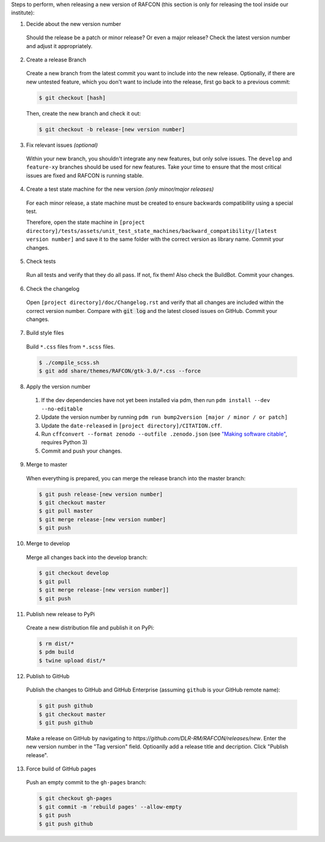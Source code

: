 Steps to perform, when releasing a new version of RAFCON (this section is only for releasing the tool inside our
institute):

1. Decide about the new version number

  Should the release be a patch or minor release? Or even a major release? Check the latest version number and adjust it
  appropriately.

2. Create a release Branch

  Create a new branch from the latest commit you want to include into the new release. Optionally, if there are new
  untested feature, which you don't want to include into the release, first go back to a previous commit:

  .. code:: bash

     $ git checkout [hash]

  Then, create the new branch and check it out:

  .. code:: bash

     $ git checkout -b release-[new version number]

3. Fix relevant issues *(optional)*

  Within your new branch, you shouldn't integrate any new features, but only solve issues. The ``develop`` and
  ``feature-xy`` branches should be used for new features. Take your time to ensure that the most critical issues are
  fixed and RAFCON is running stable.

4. Create a test state machine for the new version *(only minor/major releases)*

  For each minor release, a state machine must be created to ensure backwards compatibility using a special test.

  Therefore, open the state machine in ``[project
  directory]/tests/assets/unit_test_state_machines/backward_compatibility/[latest version
  number]`` and save it to the same folder with the correct version as library name.
  Commit your changes.

5. Check tests

  Run all tests and verify that they do all pass. If not, fix them! Also check the BuildBot. Commit your changes.

6. Check the changelog

  Open ``[project directory]/doc/Changelog.rst`` and verify that all changes are included within the correct version
  number. Compare with :code:`git log` and the latest closed issues on GitHub. Commit your changes.

7. Build style files

  Build ``*.css`` files from ``*.scss`` files.

  .. code:: bash

     $ ./compile_scss.sh
     $ git add share/themes/RAFCON/gtk-3.0/*.css --force

8. Apply the version number

  1. If the dev dependencies have not yet been installed via pdm, then run ``pdm install --dev --no-editable``
  2. Update the version number by running ``pdm run bump2version [major / minor / or patch]``
  3. Update the ``date-released`` in ``[project directory]/CITATION.cff``.
  4. Run ``cffconvert --format zenodo --outfile .zenodo.json`` (see `"Making software citable" <https://guide.esciencecenter.nl/#/best_practices/documentation?id=software-citation>`__, requires Python 3)
  5. Commit and push your changes.

9. Merge to master

  When everything is prepared, you can merge the release branch into the master branch:

  .. code:: bash

     $ git push release-[new version number]
     $ git checkout master
     $ git pull master
     $ git merge release-[new version number]
     $ git push

10. Merge to develop

  Merge all changes back into the develop branch:

  .. code:: bash

     $ git checkout develop
     $ git pull
     $ git merge release-[new version number]]
     $ git push

11. Publish new release to PyPi

  Create a new distribution file and publish it on PyPi:

  .. code:: bash

     $ rm dist/*
     $ pdm build
     $ twine upload dist/*

12. Publish to GitHub

  Publish the changes to GitHub and GitHub Enterprise (assuming ``github`` is your GitHub remote name):

  .. code:: bash

     $ git push github
     $ git checkout master
     $ git push github

  Make a release on GitHub by navigating to `https://github.com/DLR-RM/RAFCON/releases/new`. Enter the new version
  number in the "Tag version" field. Optioanlly add a release title and decription. Click "Publish release".

13. Force build of GitHub pages

  Push an empty commit to the ``gh-pages`` branch:

  .. code:: bash

     $ git checkout gh-pages
     $ git commit -m 'rebuild pages' --allow-empty
     $ git push
     $ git push github
